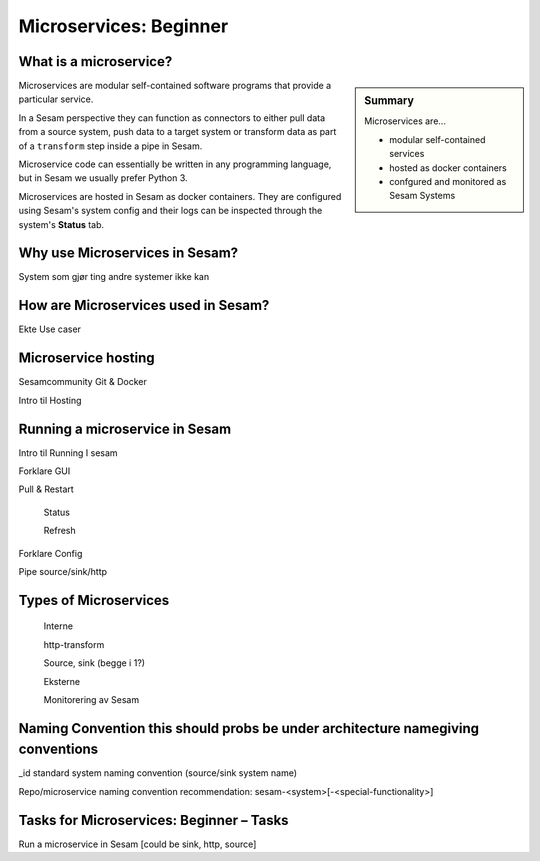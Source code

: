 
.. _microservices-beginner-5-1:

Microservices: Beginner
-----------------------


.. _what-is-a-microservice-5-1:

What is a microservice?
~~~~~~~~~~~~~~~~~~~~~~~

.. sidebar:: Summary

  Microservices are...
  
  - modular self-contained services
  - hosted as docker containers
  - confgured and monitored as Sesam Systems

Microservices are modular self-contained software programs that provide a particular service.

In a Sesam perspective they can function as connectors to either pull data from a source system,
push data to a target system or transform data as part of a ``transform`` step inside a pipe in Sesam.

Microservice code can essentially be written in any programming language, but in Sesam we usually
prefer Python 3.

Microservices are hosted in Sesam as docker containers. They are configured using Sesam's
system config and their logs can be inspected through the system's **Status** tab.

.. seealso::

  Getting started: :ref:`getting-started-microservices`

  Developer Guide > Service Configuration > Systems: :ref:`microservice_system`

.. _why-use-microservices-in-sesam-5-1:

Why use Microservices in Sesam?
~~~~~~~~~~~~~~~~~~~~~~~~~~~~~~~

System som gjør ting andre systemer ikke kan

.. seealso::

  TODO

.. _how-are-microservices-used-in-sesam-5-1:

How are Microservices used in Sesam?
~~~~~~~~~~~~~~~~~~~~~~~~~~~~~~~~~~~~

Ekte Use caser

.. seealso::

  TODO

.. _microservice-hosting-5-1:

Microservice hosting
~~~~~~~~~~~~~~~~~~~~

Sesamcommunity Git & Docker

Intro til Hosting

.. seealso::

  TODO

.. _running-a-microservice-in-sesam-5-1:

Running a microservice in Sesam
~~~~~~~~~~~~~~~~~~~~~~~~~~~~~~~

Intro til Running I sesam

Forklare GUI

Pull & Restart

   Status

   Refresh

Forklare Config

Pipe source/sink/http

.. seealso::

  TODO

.. _types-of-microservices-5-1:

Types of Microservices
~~~~~~~~~~~~~~~~~~~~~~

   Interne

   http-transform

   Source, sink (begge i 1?)

   Eksterne

   Monitorering av Sesam

.. seealso::

  TODO

.. _naming-convention-5-1:

Naming Convention this should probs be under architecture namegiving conventions
~~~~~~~~~~~~~~~~~~~~~~~~~~~~~~~~~~~~~~~~~~~~~~~~~~~~~~~~~~~~~~~~~~~~~~~~~~~~~~~~

\_id standard system naming convention (source/sink system name)

Repo/microservice naming convention recommendation:
sesam-<system>[-<special-functionality>]

.. seealso::

  TODO

.. _tasks-for-microservices-beginner-tasks-5-1:

Tasks for Microservices: Beginner – Tasks
~~~~~~~~~~~~~~~~~~~~~~~~~~~~~~~~~~~~~~~~~

Run a microservice in Sesam [could be sink, http, source]
